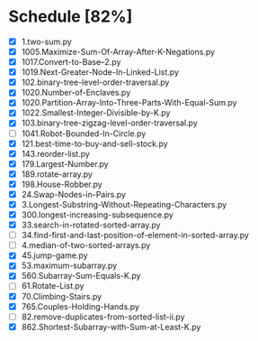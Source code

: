 * Schedule [82%]
  - [X] 1.two-sum.py
  - [X] 1005.Maximize-Sum-Of-Array-After-K-Negations.py
  - [X] 1017.Convert-to-Base--2.py
  - [X] 1019.Next-Greater-Node-In-Linked-List.py
  - [X] 102.binary-tree-level-order-traversal.py
  - [X] 1020.Number-of-Enclaves.py
  - [X] 1020.Partition-Array-Into-Three-Parts-With-Equal-Sum.py
  - [X] 1022.Smallest-Integer-Divisible-by-K.py
  - [X] 103.binary-tree-zigzag-level-order-traversal.py
  - [ ] 1041.Robot-Bounded-In-Circle.py
  - [X] 121.best-time-to-buy-and-sell-stock.py
  - [X] 143.reorder-list.py
  - [X] 179.Largest-Number.py
  - [X] 189.rotate-array.py
  - [X] 198.House-Robber.py
  - [X] 24.Swap-Nodes-in-Pairs.py
  - [X] 3.Longest-Substring-Without-Repeating-Characters.py
  - [X] 300.longest-increasing-subsequence.py
  - [X] 33.search-in-rotated-sorted-array.py
  - [ ] 34.find-first-and-last-position-of-element-in-sorted-array.py
  - [ ] 4.median-of-two-sorted-arrays.py
  - [X] 45.jump-game.py
  - [X] 53.maximum-subarray.py
  - [X] 560.Subarray-Sum-Equals-K.py
  - [ ] 61.Rotate-List.py
  - [X] 70.Climbing-Stairs.py
  - [X] 765.Couples-Holding-Hands.py
  - [ ] 82.remove-duplicates-from-sorted-list-ii.py
  - [X] 862.Shortest-Subarray-with-Sum-at-Least-K.py
